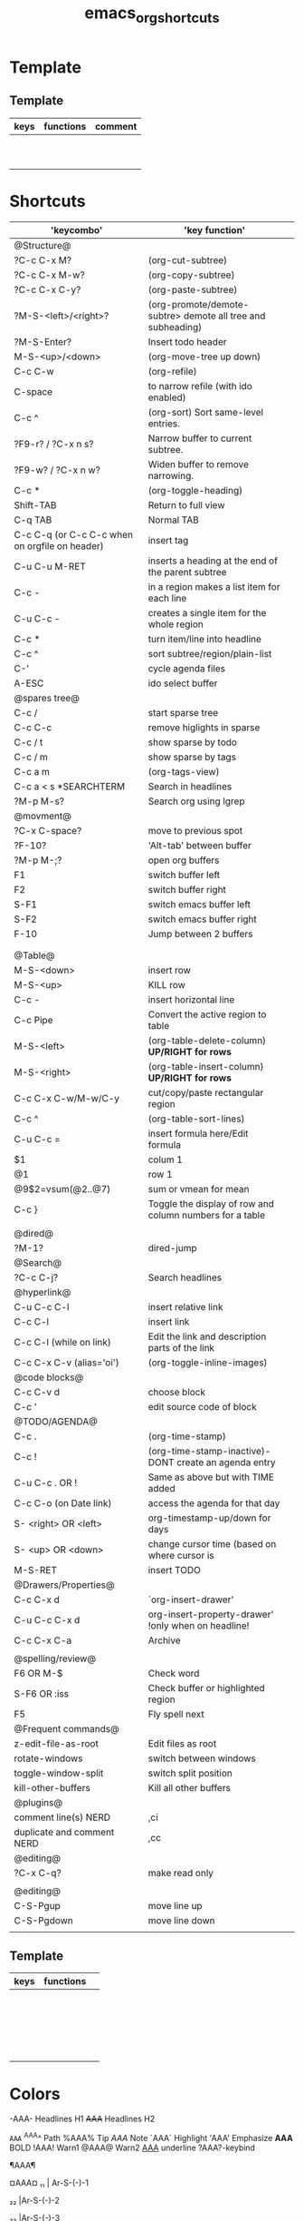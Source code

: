 #+TITLE: emacs_org_shortcuts

* Template
** Template

| keys | functions | comment |
|------+-----------+---------|
|      |           |         |
|      |           |         |
|      |           |         |
|      |           |         |
|      |           |         |
|      |           |         |
|      |           |         |
|      |           |         |
|      |           |         |
|      |           |         |

* Shortcuts

| 'keycombo'                                     | 'key function'                                              |   |
|------------------------------------------------+-------------------------------------------------------------+---|
| @Structure@                                    |                                                             |   |
| ?C-c C-x M?                                    | (org-cut-subtree)                                           |   |
| ?C-c C-x M-w?                                  | (org-copy-subtree)                                          |   |
| ?C-c C-x C-y?                                  | (org-paste-subtree)                                         |   |
| ?M-S-<left>/<right>?                           | (org-promote/demote-subtre> demote all tree and subheading) |   |
| ?M-S-Enter?                                    | Insert todo header                                          |   |
| M-S-<up>/<down>                                | (org-move-tree up down)                                     |   |
| C-c C-w                                        | (org-refile)                                                |   |
| C-space                                        | to narrow refile (with ido enabled)                         |   |
| C-c ^                                          | (org-sort) Sort same-level entries.                         |   |
| ?F9-r? / ?C-x n s?                             | Narrow buffer to current subtree.                           |   |
| ?F9-w? / ?C-x n w?                             | Widen buffer to remove narrowing.                           |   |
| C-c *                                          | (org-toggle-heading)                                        |   |
| Shift-TAB                                      | Return to full view                                         |   |
| C-q TAB                                        | Normal TAB                                                  |   |
| C-c C-q (or C-c C-c when on orgfile on header) | insert tag                                                  |   |
| C-u C-u M-RET                                  | inserts a heading at the end of the parent subtree          |   |
| C-c -                                          | in a region makes a list item for each line                 |   |
| C-u C-c -                                      | creates a single item for the whole region                  |   |
| C-c *                                          | turn item/line into headline                                |   |
| C-c ^                                          | sort subtree/region/plain-list                              |   |
| C-'                                            | cycle agenda files                                          |   |
| A-ESC                                          | ido select buffer                                           |   |
|------------------------------------------------+-------------------------------------------------------------+---|
| @spares tree@                                  |                                                             |   |
| C-c /                                          | start sparse tree                                           |   |
| C-c C-c                                        | remove higlights in sparse                                  |   |
| C-c / t                                        | show sparse by todo                                         |   |
| C-c / m                                        | show sparse by tags                                         |   |
| C-c a m                                        | (org-tags-view)                                             |   |
| C-c a < s *SEARCHTERM                          | Search in headlines                                         |   |
| ?M-p M-s?                                      | Search org using lgrep                                      |   |
|------------------------------------------------+-------------------------------------------------------------+---|
| @movment@                                      |                                                             |   |
| ?C-x C-space?                                  | move to previous spot                                       |   |
| ?F-10?                                         | 'Alt-tab' between buffer                                    |   |
| ?M-p M-;?                                      | open org buffers                                            |   |
| F1                                             | switch buffer left                                          |   |
| F2                                             | switch buffer right                                         |   |
| S-F1                                           | switch emacs buffer left                                    |   |
| S-F2                                           | switch emacs buffer right                                   |   |
| F-10                                           | Jump between 2 buffers                                      |   |
|                                                |                                                             |   |
|                                                |                                                             |   |
|------------------------------------------------+-------------------------------------------------------------+---|
| @Table@                                        |                                                             |   |
| M-S-<down>                                     | insert row                                                  |   |
| M-S-<up>                                       | KILL row                                                    |   |
| C-c -                                          | insert horizontal line                                      |   |
| C-c Pipe                                       | Convert the active region to table                          |   |
| M-S-<left>                                     | (org-table-delete-column)  *UP/RIGHT for rows*              |   |
| M-S-<right>                                    | (org-table-insert-column) *UP/RIGHT for rows*               |   |
| C-c C-x C-w/M-w/C-y                            | cut/copy/paste rectangular region                           |   |
| C-c ^                                          | (org-table-sort-lines)                                      |   |
| C-u C-c =                                      | insert formula here/Edit formula                            |   |
| $1                                             | colum 1                                                     |   |
| @1                                             | row 1                                                       |   |
| @9$2=vsum(@2..@7)                              | sum or vmean for mean                                       |   |
| C-c }                                          | Toggle the display of row and column numbers for a table    |   |
|                                                |                                                             |   |
| @dired@                                        |                                                             |   |
| ?M-1?                                          | dired-jump                                                  |   |
|------------------------------------------------+-------------------------------------------------------------+---|
| @Search@                                       |                                                             |   |
| ?C-c C-j?                                      | Search headlines                                            |   |
|------------------------------------------------+-------------------------------------------------------------+---|
| @hyperlink@                                    |                                                             |   |
| C-u C-c C-l                                    | insert relative link                                        |   |
| C-c C-l                                        | insert link                                                 |   |
| C-c C-l (while on link)                        | Edit the link and description parts of the link             |   |
| C-c C-x C-v (alias='oi')                       | (org-toggle-inline-images)                                  |   |
|------------------------------------------------+-------------------------------------------------------------+---|
| @code blocks@                                  |                                                             |   |
| C-c C-v d                                      | choose block                                                |   |
| C-c '                                          | edit source code of block                                   |   |
|------------------------------------------------+-------------------------------------------------------------+---|
| @TODO/AGENDA@                                  |                                                             |   |
| C-c .                                          | (org-time-stamp)                                            |   |
| C-c !                                          | (org-time-stamp-inactive)-DONT create an agenda entry       |   |
| C-u C-c . OR !                                 | Same as above but with TIME added                           |   |
| C-c C-o (on Date link)                         | access the agenda for that day                              |   |
| S- <right> OR <left>                           | org-timestamp-up/down for days                              |   |
| S- <up> OR <down>                              | change cursor time (based on where cursor is                |   |
| M-S-RET                                        | insert TODO                                                 |   |
| @Drawers/Properties@                           |                                                             |   |
| C-c C-x d                                      | `org-insert-drawer'                                         |   |
| C-u C-c C-x d                                  | org-insert-property-drawer' !only when on headline!         |   |
| C-c C-x C-a                                    | Archive                                                     |   |
|                                                |                                                             |   |
|------------------------------------------------+-------------------------------------------------------------+---|
| @spelling/review@                              |                                                             |   |
| F6 OR M-$                                      | Check word                                                  |   |
| S-F6 OR :iss                                   | Check buffer or highlighted region                          |   |
| F5                                             | Fly spell next                                              |   |
|------------------------------------------------+-------------------------------------------------------------+---|
| @Frequent commands@                            |                                                             |   |
| z-edit-file-as-root                            | Edit files as root                                          |   |
| rotate-windows                                 | switch between windows                                      |   |
| toggle-window-split                            | switch split position                                       |   |
| kill-other-buffers                             | Kill all other buffers                                      |   |
| @plugins@                                      |                                                             |   |
| comment line(s) NERD                           | ,ci                                                         |   |
| duplicate and comment NERD                     | ,cc                                                         |   |
| @editing@                                      |                                                             |   |
| ?C-x C-q?                                      | make read only                                              |   |
|                                                |                                                             |   |
|------------------------------------------------+-------------------------------------------------------------+---|
| @editing@                                      |                                                             |   |
| C-S-Pgup                                       | move line up                                                |   |
| C-S-Pgdown                                     | move line down                                              |   |
|                                                |                                                             |   |
|------------------------------------------------+-------------------------------------------------------------+---|


** Template

| keys | functions |   |
|------+-----------+---|
|      |           |   |
|      |           |   |
|      |           |   |
|      |           |   |
|      |           |   |
|------+-----------+---|
|      |           |   |
|------+-----------+---|
|      |           |   |
|      |           |   |
|      |           |   |
|      |           |   |
|      |           |   |
|      |           |   |
|      |           |   |
|      |           |   |
|      |           |   |
|      |           |   |
|      |           |   |
|      |           |   |
|      |           |   |
|      |           |   |
|      |           |   |
* Colors                                  
 
-AAA- Headlines H1
+AAA+  Headlines H2                                     

~AAA~                                     
^AAA^ Path                                 
%AAA% Tip                                     
$AAA$ Note                                   
`AAA` Highlight                                    
'AAA' Emphasize                                     
*AAA* BOLD                                      
!AAA! Warn1                               
@AAA@ Warn2                                  
_AAA_ underline                                    
?AAA?-keybind




¶AAA¶                                                                             

¤AAA¤                                      
₁₁ | Ar-S-(-)-1

₂₂ |Ar-S-(-)-2

₃₃ |Ar-S-(-)-3

₄Server₄ |Ar-S-(-)-4

₅Client₅ |Ar-S-(-)-5

₆IE₆ |Ar-S-(-)-6


* Methods of working
** images in org mode and naming scheme

download the images manually and save them in the attach folders (new ones open every year), ₆In example₆ 
file:/home/zeltak/org/attach/images_2013
give it a name that would be unique:

'filename' 'Nodename' 'number' 'date of download'

₆In example₆ 

#+BEGIN_SRC sh
food_shak_1_14092013.jpg
#+END_SRC

then in org mode use ?C-c l? to insert a file link and choose the first one in the series (the ons starting with '1')
then simply copy paste the links to desired locations changing the number to desired one
finally toggle image display

to assign a specific size, use the [[file:~/org/files/Tech/linux.org::*scale%20inline%20images%20in%20orgmode][attribute]] options:

#+BEGIN_SRC sh
#+attr_html: :width 200px
[[file:~/org/attach/images/gno_4_8722104799_04354338b1_z.jpg]]
#+END_SRC
** link to other org notes
*** Links to org files (Internal) 
**** link to org mode Headline
stand on the section you want to link to and press ?C-c l? to store its location
then use ?C-c C-l? to insert that save link (location when needed) 

$Note-you can also specify it by filename::header name like this:$
[[file:/home/zeltak/Dropbox/Org/Tech/linux.org::Term color theme (.colors)]]
**** link to org mode Line Number
one can use line numbers in file using ::n where 'n' is the line number but thats not recommend
insert a link that looks like this:
[[file:/PATH/TO/ORGFILE::25]]
where the ::25 means line 25 in that file
[[*black%20ice][black ice]]

* org
** bookmark +

| keys              | functions                           |   |
|-------------------+-------------------------------------+---|
| f8-b (C-x p m)    | Bookmark current position           |   |
| f8 m              | Bookmark menu                       |   |
| f8-               | Bookmark jump                       |   |
| f8-f8             | Bookmark jump                       |   |
| f8- r             | open recents                        |   |
|-------------------+-------------------------------------+---|
| In Bookmark lists |                                     |   |
|-------------------+-------------------------------------+---|
| d                 | mark for Delete                     |   |
| x                 | Execute marked files                |   |
| m                 | mark                                |   |
| u                 | unmark                              |   |
| right click       | launch menu                         |   |
| s k               | Sort by bookmark type (kind)        |   |
| s n               | Sort by bookmark name               |   |
| S                 | Save                                |   |
| .                 | show all bookmakrs                  |   |
| f8-s              | Filter by tag                       |   |
| T +               | add Tag (empty tag+ENTER) to finish |   |
| T c               | copy tag                            |   |
| T -               | Remove tag                          |   |
| T e               | Manually edit tag                   |   |
|                   |                                     |   |

** EVIL mode
 

| keys            | functions                                                           |   |
|-----------------+---------------------------------------------------------------------+---|
| \-EMACS COMMAND | Launches a command in emacs mode (disables evil mode for 1 command) |   |
| C-z             | switch to EMACS mode                                                |   |
| C-*             | Search word forward  (evil-search-symbol-forward)                   |   |
|-----------------+---------------------------------------------------------------------+---|
| NERD COMMENT    |                                                                     |   |
|-----------------+---------------------------------------------------------------------+---|
| ,ci (or A-;)    | Evil NERD comment                                                   |   |
| ,,, (or X,,,)   | comment line or multiple lines (with vim motion)                    |   |
| ,cc             | linecopy and comment lines                                          |   |
|-----------------+---------------------------------------------------------------------+---|
| ACE             |                                                                     |   |
|-----------------+---------------------------------------------------------------------+---|
| Space           | jump to character                                                   |   |
| A-space         | jump to line                                                        |   |
|                 |                                                                     |   |
|                 |                                                                     |   |
|                 |                                                                     |   |
|                 |                                                                     |   |
|                 |                                                                     |   |
|                 |                                                                     |   |
|                 |                                                                     |   |
|                 |                                                                     |   |
|                 |                                                                     |   |

** Org-Tables
|-----------------------+----------------------------------------------------------+-------------------|
| EDITING               |                                                          |                   |
|-----------------------+----------------------------------------------------------+-------------------|
| C-c `                 | Edit the current field in a separate window              |                   |
| C-c -                 | insert horizontal line                                   | prefix for above  |
| C-c *PIPE*            | Convert the active region to table                       |                   |
| C-c C-x *C-w/M-w/C-y* | *cut/copy/paste* rectangular region                      |                   |
| C-c ^                 | Sort the table lines in the region                       |                   |
|-----------------------+----------------------------------------------------------+-------------------|
| SPREADSHEET           |                                                          |                   |
|-----------------------+----------------------------------------------------------+-------------------|
| C-c *PLUSSIGN*        | Sum the numbers in the current column                    |                   |
| C-u C-c =             | insert formula here/Edit formula                         |                   |
| $1                    | colum 1                                                  |                   |
| @1                    | row 1                                                    |                   |
| @9$2=vsum(@2..@7)     | sum or vmean for mean                                    |                   |
| C-c }                 | Toggle the display of row and column numbers for a table |                   |
|                       | Add Col1 and Col2                                        | equal col1 + col2 |
|-----------------------+----------------------------------------------------------+-------------------|
| Movment               |                                                          |                   |
|-----------------------+----------------------------------------------------------+-------------------|
| A-a                   | move previous cells                                      |                   |
| A *left//right*       | move cell *right/left*                                   |                   |
| A *Up//Down*          | move cell *up/down*                                      |                   |
| A S <left>            | kill column                                              |                   |
| A S <right>           | Insert a new column to the left of the cursor position   |                   |
| A S <down>            | Insert a new row above the current row                   | prefix for below  |
|                       |                                                          |                   |
|                       |                                                          |                   |
|                       |                                                          |                   |
|                       |                                                          |                   |
#+TBLFM: $3=col1+col2

** buffers

f11  s
f11 q
f11 C
f11 W
f11 Q
f11 x
f11 i

A-ESC     
f11 p           
f11 n
f11 P
f11 N
f11 f11               


save-buffer
Close file 
close-other-buffers  
save buffer and close
Save all buffers and quit    
save buffer and quit emacs
ido menu kill buffer 

ido-switch-buffer                                                            
switch to prev buffer                                      
switch to next buffer          
switch to prev emacs buffer                                      
switch to next emacs buffer   
toggle between last 2 buffers
** Sparse tree

| keys    | functions                      | comment |
|---------+--------------------------------+---------|
| C-c C-c | clear sparse tree highlighting |         |
|         |                                |         |
|         |                                |         |
|         |                                |         |
|         |                                |         |
|         |                                |         |
|         |                                |         |
|         |                                |         |
|         |                                |         |

** babbel


| keys  | functions                | comment |
|-------+--------------------------+---------|
| C-c ' | edit code in full editor |         |
| C-c ' | edit code in full editor |         |
|       |                          |         |
|       |                          |         |
|       |                          |         |
|       |                          |         |
|       |                          |         |
|       |                          |         |
|       |                          |         |
|       |                          |         |

* packages
** Helm

| keys         | functions                        |   |
|--------------+----------------------------------+---|
| M-p *//* M-n | go *up//down* in command history |   |
| *C-}// C-{*  | to narrow/enlarge helm window    |   |
|              |                                  |   |
|              |                                  |   |
|              |                                  |   |
|--------------+----------------------------------+---|
| helm views   |                                  |   |
|--------------+----------------------------------+---|
| f7 b         | helm-bookmarks                   |   |
| f7 f7        | mini helm                        |   |
| f7 y         | helm killring                    |   |
| f7 f         | helm search                      |   |
| f7 r         | helm recent files                |   |
| f7 l         | helm locate                      |   |
| f7           |                                  |   |
| f7           |                                  |   |
| f7           |                                  |   |
| f7           |                                  |   |
|              |                                  |   |
|              |                                  |   |
|              |                                  |   |
|              |                                  |   |
|              |                                  |   |
** Company

| keys                 | functions                                               |   |
|----------------------+---------------------------------------------------------+---|
| M-n//down M-p//up    | move next/back in completion                            |   |
| M-(digit)            | to quickly complete with one of the first 10 candidates |   |
| M-x company-complete | to initiate completion manually                         |   |
| f1                   | display the documentation for the selected candidate    |   |
|                      |                                                         |   |
|----------------------+---------------------------------------------------------+---|
|                      |                                                         |   |
|----------------------+---------------------------------------------------------+---|
|                      |                                                         |   |
|                      |                                                         |   |
|                      |                                                         |   |
|                      |                                                         |   |
|                      |                                                         |   |
|                      |                                                         |   |
|                      |                                                         |   |
|                      |                                                         |   |
|                      |                                                         |   |
|                      |                                                         |   |
|                      |                                                         |   |
|                      |                                                         |   |
|                      |                                                         |   |
|                      |                                                         |   |
|                      |                                                         |   |



* TEST

#+NAME:test 
#+BEGIN_SRC sh :eval query
ls -a
#+END_SRC

#+RESULTS: test
| .          |
| ..         |
| .#keys.org |
| #keys.org# |
| keys.org   |



 #+CALL: test
#+call:"test"



